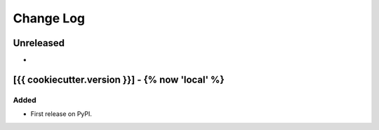 Change Log
##########

..
   All enhancements and patches to {{ cookiecutter.sub_dir_name }} will be documented
   in this file.  It adheres to the structure of https://keepachangelog.com/ ,
   but in reStructuredText instead of Markdown (for ease of incorporation into
   Sphinx documentation and the PyPI description).

   This project adheres to Semantic Versioning (https://semver.org/).

.. There should always be an "Unreleased" section for changes pending release.

Unreleased
**********

*

[{{ cookiecutter.version }}] - {% now 'local' %}
************************************************

Added
=====

* First release on PyPI.
